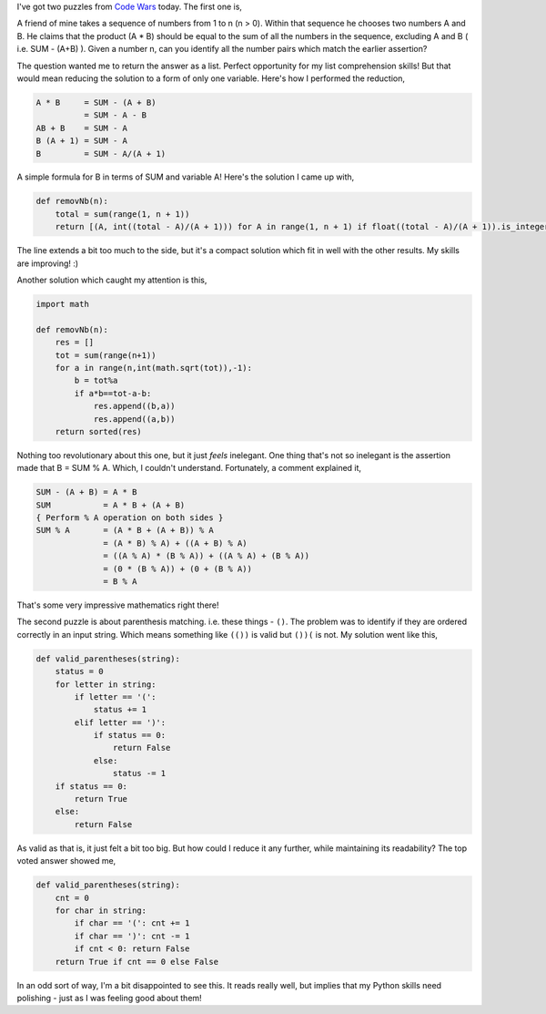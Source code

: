 .. title: Puzzles: Cheating Friend and Parentheses Checker
.. date: 2016-09-14 19:20:00
.. tags: puzzle, python

I've got two puzzles from `Code Wars <https://www.codewars.com/>`_ today. The first one is,

A friend of mine takes a sequence of numbers from 1 to n (n > 0). Within that sequence he chooses two numbers A and B.
He claims that the product (A * B) should be equal to the sum of all the numbers in the sequence, excluding A and B (
i.e. SUM - (A+B) ). Given a number n, can you identify all the number pairs which match the earlier assertion?

The question wanted me to return the answer as a list. Perfect opportunity for my list comprehension skills! But that
would mean reducing the solution to a form of only one variable. Here's how I performed the reduction,

.. code::

    A * B     = SUM - (A + B)
              = SUM - A - B
    AB + B    = SUM - A
    B (A + 1) = SUM - A
    B         = SUM - A/(A + 1)

A simple formula for B in terms of SUM and variable A! Here's the solution I came up with,

.. code:: python

    def removNb(n):
        total = sum(range(1, n + 1))
        return [(A, int((total - A)/(A + 1))) for A in range(1, n + 1) if float((total - A)/(A + 1)).is_integer() and n > (total - A)/(A + 1)]

The line extends a bit too much to the side, but it's a compact solution which fit in well with the other results. My
skills are improving! :)

Another solution which caught my attention is this,

.. code:: python

    import math

    def removNb(n):
        res = []
        tot = sum(range(n+1))
        for a in range(n,int(math.sqrt(tot)),-1):
            b = tot%a
            if a*b==tot-a-b:
                res.append((b,a))
                res.append((a,b))
        return sorted(res)

Nothing too revolutionary about this one, but it just *feels* inelegant. One thing that's not so inelegant is the
assertion made that B = SUM % A. Which, I couldn't understand. Fortunately, a comment explained it,

.. code::

    SUM - (A + B) = A * B
    SUM           = A * B + (A + B)
    { Perform % A operation on both sides }
    SUM % A       = (A * B + (A + B)) % A
                  = (A * B) % A) + ((A + B) % A)
                  = ((A % A) * (B % A)) + ((A % A) + (B % A))
                  = (0 * (B % A)) + (0 + (B % A))
                  = B % A

That's some very impressive mathematics right there!

The second puzzle is about parenthesis matching. i.e. these things - ``()``. The problem was to identify if they are
ordered correctly in an input string. Which means something like ``(())`` is valid but ``())(`` is not. My solution
went like this,

.. code:: python

    def valid_parentheses(string):
        status = 0
        for letter in string:
            if letter == '(':
                status += 1
            elif letter == ')':
                if status == 0:
                    return False
                else:
                    status -= 1
        if status == 0:
            return True
        else:
            return False

As valid as that is, it just felt a bit too big. But how could I reduce it any further, while maintaining its
readability? The top voted answer showed me,

.. code:: python

    def valid_parentheses(string):
        cnt = 0
        for char in string:
            if char == '(': cnt += 1
            if char == ')': cnt -= 1
            if cnt < 0: return False
        return True if cnt == 0 else False

In an odd sort of way, I'm a bit disappointed to see this. It reads really well, but implies that my Python skills need
polishing - just as I was feeling good about them!


